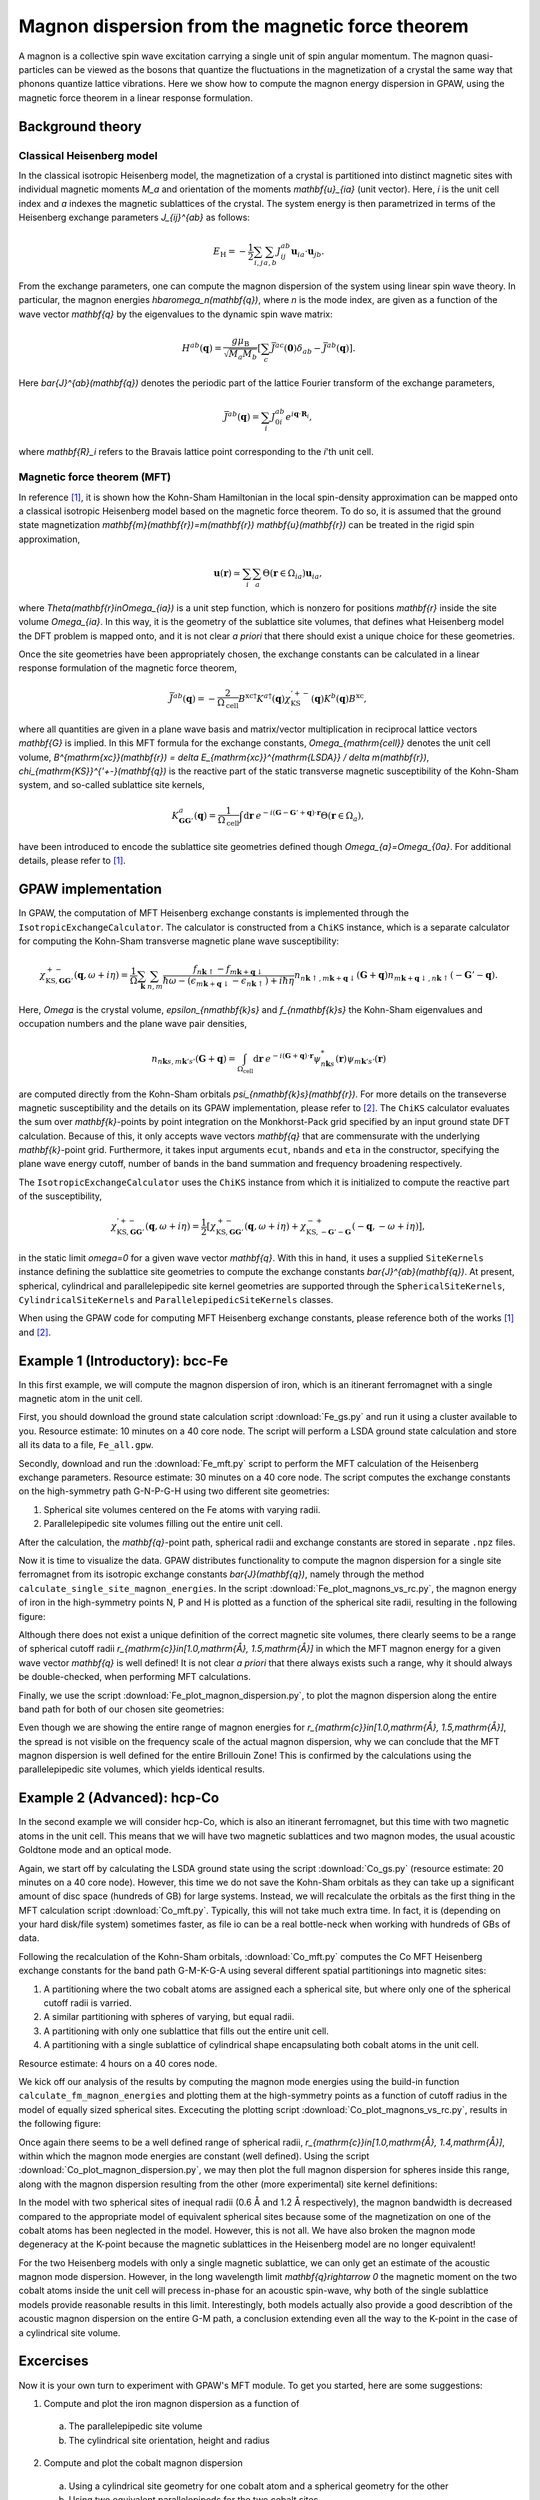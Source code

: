 .. _mft:

=================================================
Magnon dispersion from the magnetic force theorem
=================================================

A magnon is a collective spin wave excitation carrying a single unit of spin
angular momentum. The magnon quasi-particles can be viewed as the bosons that
quantize the fluctuations in the magnetization of a crystal the same way that
phonons quantize lattice vibrations. Here we show how to compute the magnon
energy dispersion in GPAW, using the magnetic force theorem in a linear
response formulation.

Background theory
=================

Classical Heisenberg model
--------------------------

In the classical isotropic Heisenberg model, the magnetization of a crystal is
partitioned into distinct magnetic sites with individual magnetic moments `M_a`
and orientation of the moments `\mathbf{u}_{ia}` (unit vector). Here, `i` is
the unit cell index and `a` indexes the magnetic sublattices of the crystal.
The system energy is then parametrized in terms of the Heisenberg exchange
parameters `J_{ij}^{ab}` as follows:

.. math::

   E_{\mathrm{H}} = - \frac{1}{2} \sum_{i,j} \sum_{a,b} J_{ij}^{ab}
   \mathbf{u}_{ia} \cdot \mathbf{u}_{jb}.

From the exchange parameters, one can compute the magnon dispersion of the
system using linear spin wave theory. In particular, the magnon energies
`\hbar\omega_n(\mathbf{q})`, where `n` is the mode index, are given as a
function of the wave vector `\mathbf{q}` by the eigenvalues to the dynamic spin
wave matrix:

.. math::

   H^{ab}(\mathbf{q}) = \frac{g\mu_{\mathrm{B}}}{\sqrt{M_a M_b}}
   \left[\sum_c \bar{J}^{ac}(\mathbf{0}) \delta_{ab}
   - \bar{J}^{ab}(\mathbf{q})\right].

Here `\bar{J}^{ab}(\mathbf{q})` denotes the periodic part of the lattice
Fourier transform of the exchange parameters,

.. math::

   \bar{J}^{ab}(\mathbf{q}) = \sum_i J_{0i}^{ab}
   e^{i\mathbf{q}\cdot\mathbf{R}_i},

where `\mathbf{R}_i` refers to the Bravais lattice point corresponding to the
`i`'th unit cell.

Magnetic force theorem (MFT)
----------------------------
   
In reference [#Durhuus]_, it is shown how the Kohn-Sham Hamiltonian in the
local spin-density approximation can be mapped onto a classical isotropic
Heisenberg model based on the magnetic force theorem. To do so, it is assumed
that the ground state magnetization
`\mathbf{m}(\mathbf{r})=m(\mathbf{r}) \mathbf{u}(\mathbf{r})` can be treated
in the rigid spin approximation,

.. math::

   \mathbf{u}(\mathbf{r}) \simeq \sum_i \sum_a
   \Theta(\mathbf{r}\in\Omega_{ia}) \mathbf{u}_{ia},

where `\Theta(\mathbf{r}\in\Omega_{ia})` is a unit step function, which is
nonzero for positions `\mathbf{r}` inside the site volume `\Omega_{ia}`.
In this way, it is the geometry of the sublattice site volumes, that defines
what Heisenberg model the DFT problem is mapped onto, and it is not clear
*a priori* that there should exist a unique choice for these geometries.

Once the site geometries have been appropriately chosen, the exchange
constants can be calculated in a linear response formulation of the magnetic
force theorem,

.. math::
   
   \bar{J}^{ab}(\mathbf{q}) = - \frac{2}{\Omega_{\mathrm{cell}}}
   B^{\mathrm{xc}\dagger} K^{a\dagger}(\mathbf{q})
   \chi_{\mathrm{KS}}^{'+-}(\mathbf{q}) K^{b}(\mathbf{q}) B^{\mathrm{xc}},

where all quantities are given in a plane wave basis and matrix/vector
multiplication in reciprocal lattice vectors `\mathbf{G}` is implied. In
this MFT formula for the exchange constants, `\Omega_{\mathrm{cell}}`
denotes the unit cell volume, `B^{\mathrm{xc}}(\mathbf{r})
= \delta E_{\mathrm{xc}}^{\mathrm{LSDA}} / \delta m(\mathbf{r})`,
`\chi_{\mathrm{KS}}^{'+-}(\mathbf{q})` is the reactive part of the static
transverse magnetic susceptibility of the Kohn-Sham system, and so-called
sublattice site kernels,

.. math::

   K_{\mathbf{GG}'}^{a}(\mathbf{q}) = \frac{1}{\Omega_{\mathrm{cell}}}
   \int \mathrm{d}\mathbf{r}\:
   e^{-i(\mathbf{G} - \mathbf{G}' + \mathbf{q})\cdot\mathbf{r}}
   \Theta(\mathbf{r}\in\Omega_{a}),

have been introduced to encode the sublattice site geometries defined
though `\Omega_{a}=\Omega_{0a}`. For additional details, please refer to
[#Durhuus]_.


GPAW implementation
===================

In GPAW, the computation of MFT Heisenberg exchange constants is implemented
through the ``IsotropicExchangeCalculator``. The calculator is constructed
from a ``ChiKS`` instance, which is a separate calculator for computing the
Kohn-Sham transverse magnetic plane wave susceptibility:

.. math::

   \chi_{\mathrm{KS},\mathbf{GG}'}^{+-}(\mathbf{q}, \omega + i \eta)
   = \frac{1}{\Omega} \sum_{\mathbf{k}} \sum_{n,m}
   \frac{f_{n\mathbf{k}\uparrow} - f_{m\mathbf{k}+\mathbf{q}\downarrow}}
   {\hbar\omega - (\epsilon_{m\mathbf{k}+\mathbf{q}\downarrow}
   - \epsilon_{n\mathbf{k}\uparrow}) + i\hbar\eta}
     n_{n\mathbf{k}\uparrow,m\mathbf{k}+\mathbf{q}\downarrow}(\mathbf{G} +
     \mathbf{q}) n_{m\mathbf{k}+\mathbf{q}\downarrow,n\mathbf{k}\uparrow}(
     -\mathbf{G}' - \mathbf{q}).

Here, `\Omega` is the crystal volume, `\epsilon_{n\mathbf{k}s}` and
`f_{n\mathbf{k}s}` the Kohn-Sham eigenvalues and occupation numbers and the
plane wave pair densities,

.. math::

   n_{n\mathbf{k}s,m\mathbf{k}'s'}(\mathbf{G} + \mathbf{q}) =
   \int_{\Omega_{\mathrm{cell}}} \mathrm{d}\mathbf{r}\:
   e^{-i(\mathbf{G}+\mathbf{q})\cdot\mathbf{r}}
   \psi_{n\mathbf{k}s}^*(\mathbf{r}) \psi_{m\mathbf{k}'s'}(\mathbf{r})

are computed directly from the Kohn-Sham orbitals
`\psi_{n\mathbf{k}s}(\mathbf{r})`. For more details on the transeverse
magnetic susceptibility and the details on its GPAW implementation, please
refer to [#Skovhus]_. The ``ChiKS`` calculator evaluates the sum over
`\mathbf{k}`-points by point integration on the Monkhorst-Pack grid
specified by an input ground state DFT calculation. Because of this, it only
accepts wave vectors `\mathbf{q}` that are commensurate with the underlying
`\mathbf{k}`-point grid. Furthermore, it takes input arguments ``ecut``,
``nbands`` and ``eta`` in the constructor, specifying the plane wave energy
cutoff, number of bands in the band summation and frequency broadening
respectively.

The ``IsotropicExchangeCalculator`` uses the ``ChiKS`` instance from which
it is initialized to compute the reactive part of the susceptibility,

.. math::

   \chi_{\mathrm{KS},\mathbf{GG}'}^{'+-}(\mathbf{q}, \omega + i \eta)
   = \frac{1}{2} \left[
   \chi_{\mathrm{KS},\mathbf{GG}'}^{+-}(\mathbf{q}, \omega + i \eta)
   +
   \chi_{\mathrm{KS},-\mathbf{G}'-\mathbf{G}}^{-+}(-\mathbf{q},
   -\omega + i \eta) \right],

in the static limit `\omega=0` for a given wave vector `\mathbf{q}`.
With this in hand, it uses a supplied ``SiteKernels`` instance defining
the sublattice site geometries to compute the exchange constants
`\bar{J}^{ab}(\mathbf{q})`. At present, spherical, cylindrical and
parallelepipedic site kernel geometries are supported through the
``SphericalSiteKernels``, ``CylindricalSiteKernels`` and
``ParallelepipedicSiteKernels`` classes.

When using the GPAW code for computing MFT Heisenberg exchange constants,
please reference both of the works [#Durhuus]_ and [#Skovhus]_.


Example 1 (Introductory): bcc-Fe
================================

In this first example, we will compute the magnon dispersion of iron, which
is an itinerant ferromagnet with a single magnetic atom in the unit cell.

First, you should download the ground state calculation script
:download:`Fe_gs.py`
and run it using a cluster available to you. Resource estimate: 10
minutes on a 40 core node. The script will perform a LSDA ground state
calculation and store all its data to a file, ``Fe_all.gpw``.

Secondly, download and run the
:download:`Fe_mft.py`
script to perform the MFT calculation of the Heisenberg exchange
parameters. Resource estimate: 30 minutes on a 40 core node. The script
computes the exchange constants on the high-symmetry path G-N-P-G-H
using two different site geometries:

1) Spherical site volumes centered on the Fe atoms with varying radii.
2) Parallelepipedic site volumes filling out the entire unit cell.

After the calculation, the `\mathbf{q}`-point path, spherical radii
and exchange constants are stored in separate ``.npz`` files.

Now it is time to visualize the data. GPAW distributes functionality to
compute the magnon dispersion for a single site ferromagnet from its
isotropic exchange constants `\bar{J}(\mathbf{q})`, namely through the
method ``calculate_single_site_magnon_energies``. In the script
:download:`Fe_plot_magnons_vs_rc.py`,
the magnon energy of iron in the high-symmetry points N, P and H is
plotted as a function of the spherical site radii, resulting in the
following figure:

.. image:: Fe_magnons_vs_rc.png
	   :align: center

Although there does not exist a unique definition of the correct magnetic
site volumes, there clearly seems to be a range of spherical cutoff radii
`r_{\mathrm{c}}\in[1.0\,\mathrm{Å}, 1.5\,\mathrm{Å}]` in which the MFT
magnon energy for a given wave vector `\mathbf{q}` is well defined! It is
not clear *a priori* that there always exists such a range, why it should
always be double-checked, when performing MFT calculations.

Finally, we use the script
:download:`Fe_plot_magnon_dispersion.py`,
to plot the magnon dispersion along the entire band path for both of our
chosen site geometries:

.. image:: Fe_magnon_dispersion.png
	   :align: center

Even though we are showing the entire range of magnon energies for
`r_{\mathrm{c}}\in[1.0\,\mathrm{Å}, 1.5\,\mathrm{Å}]`, the spread is not
visible on the frequency scale of the actual magnon dispersion, why we can
conclude that the MFT magnon dispersion is well defined for the entire
Brillouin Zone! This is confirmed by the calculations using the
parallelepipedic site volumes, which yields identical results.


Example 2 (Advanced): hcp-Co
============================

In the second example we will consider hcp-Co, which is also an itinerant
ferromagnet, but this time with two magnetic atoms in the unit cell. This
means that we will have two magnetic sublattices and two magnon modes, the
usual acoustic Goldtone mode and an optical mode.

Again, we start off by calculating the LSDA ground state using the script
:download:`Co_gs.py`
(resource estimate: 20 minutes on a 40 core node). However, this time we do
not save the Kohn-Sham orbitals as they can take up a significant amount of
disc space (hundreds of GB) for large systems. Instead, we will recalculate
the orbitals as the first thing in the MFT calculation script
:download:`Co_mft.py`.
Typically, this will not take much extra time. In fact, it is (depending on
your hard disk/file system) sometimes faster, as file io can be a real
bottle-neck when working with hundreds of GBs of data.

Following the recalculation of the Kohn-Sham orbitals,
:download:`Co_mft.py`
computes the Co MFT Heisenberg exchange constants for the band path
G-M-K-G-A using several different spatial partitionings into magnetic sites:

1) A partitioning where the two cobalt atoms are assigned each a spherical
   site, but where only one of the spherical cutoff radii is varried.
2) A similar partitioning with spheres of varying, but equal radii.
3) A partitioning with only one sublattice that fills out the entire unit
   cell.
4) A partitioning with a single sublattice of cylindrical shape
   encapsulating both cobalt atoms in the unit cell.

Resource estimate: 4 hours on a 40 cores node.

We kick off our analysis of the results by computing the magnon mode
energies using the build-in function ``calculate_fm_magnon_energies`` and
plotting them at the high-symmetry points as a function of cutoff radius in
the model of equally sized spherical sites. Excecuting the plotting script
:download:`Co_plot_magnons_vs_rc.py`,
results in the following figure:

.. image:: Co_magnons_vs_rc.png
	   :align: center

Once again there seems to be a well defined range of spherical radii,
`r_{\mathrm{c}}\in[1.0\,\mathrm{Å}, 1.4\,\mathrm{Å}]`, within which the
magnon mode energies are constant (well defined). Using the script
:download:`Co_plot_magnon_dispersion.py`,
we may then plot the full magnon dispersion for spheres inside this range,
along with the magnon dispersion resulting from the other (more
experimental) site kernel definitions:

.. image:: Co_magnon_dispersion.png
	   :align: center

In the model with two spherical sites of inequal radii (0.6 Å and 1.2 Å
respectively), the magnon bandwidth is decreased compared to the
appropriate model of equivalent spherical sites because some of the
magnetization on one of the cobalt atoms has been neglected in the model.
However, this is not all. We have also broken the magnon mode degeneracy at
the K-point because the magnetic sublattices in the Heisenberg model are no
longer equivalent!

For the two Heisenberg models with only a single magnetic sublattice, we can
only get an estimate of the acoustic magnon mode dispersion. However, in the
long wavelength limit `\mathbf{q}\rightarrow 0` the magnetic moment on the
two cobalt atoms inside the unit cell will precess in-phase for an acoustic
spin-wave, why both of the single sublattice models provide reasonable
results in this limit. Interestingly, both models actually also provide a
good describtion of the acoustic magnon dispersion on the entire G-M path, a
conclusion extending even all the way to the K-point in the case of a
cylindrical site volume.

Excercises
==========

Now it is your own turn to experiment with GPAW's MFT module. To get you
started, here are some suggestions:

1) Compute and plot the iron magnon dispersion as a function of
  a) The parallelepipedic site volume
  b) The cylindrical site orientation, height and radius
2) Compute and plot the cobalt magnon dispersion
  a) Using a cylindrical site geometry for one cobalt atom and a spherical
     geometry for the other
  b) Using two equivalent parallelepipeds for the two cobalt sites
3) Compute and plot the magnon dispersion of your favorite ferromagnet


References
==========

.. [#Durhuus] F. L. Durhuus, T. Skovhus and T. Olsen,
           *arXiv:2204.04169* (2022)

.. [#Skovhus] T. Skovhus and T. Olsen,
           *Phys. Rev. B* **103**, 245110 (2021)

